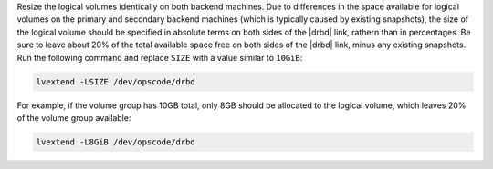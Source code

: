 .. The contents of this file may be included in multiple topics (using the includes directive).
.. The contents of this file should be modified in a way that preserves its ability to appear in multiple topics.

Resize the logical volumes identically on both backend machines. Due to differences in the space available for logical volumes on the primary and secondary backend machines (which is typically caused by existing snapshots), the size of the logical volume should be specified in absolute terms on both sides of the |drbd| link, rathern than in percentages. Be sure to leave about 20% of the total available space free on both sides of the |drbd| link, minus any existing snapshots. Run the following command and replace ``SIZE`` with a value similar to ``10GiB``:

.. code-block:: bash

   lvextend -LSIZE /dev/opscode/drbd

For example, if the volume group has 10GB total, only 8GB should be allocated to the logical volume, which leaves 20% of the volume group available:

.. code-block:: bash

   lvextend -L8GiB /dev/opscode/drbd
